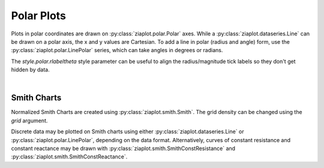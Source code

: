 Polar Plots
===========

.. jupyter-execute::
    :hide-code:
    
    import math
    import ziaplot as zp
    zp.styles.setdefault(zp.styles.DocStyle)


Plots in polar coordinates are drawn on :py:class:`ziaplot.polar.Polar` axes.
While a :py:class:`ziaplot.dataseries.Line` can be drawn on a polar axis,
the x and y values are Cartesian.
To add a line in polar (radius and angle) form, use the :py:class:`ziaplot.polar.LinePolar` series, which can take angles in degrees or radians.

The `style.polar.rlabeltheta` style parameter can be useful to align the radius/magnitude tick labels so they don't get hidden by data.


.. jupyter-execute::

    th = zp.linspace(0, 2*math.pi, 500)
    r = [math.cos(7*t+math.pi/6) for t in th]

    p = zp.Polar()
    p.style.polar.rlabeltheta = 15
    p += zp.LinePolar(r, th)
    p

|

Smith Charts
------------

Normalized Smith Charts are created using :py:class:`ziaplot.smith.Smith`. The grid density can be changed using the `grid` argument.

.. jupyter-execute::
    :hide-code:
    
    coarse = zp.Smith(grid='coarse', title='coarse')
    med = zp.Smith(grid='medium', title='medium')
    fine = zp.Smith(grid='fine', title='fine')
    extrafine = zp.Smith(grid='extrafine', title='extrafine')
    row1 = zp.Hlayout(coarse, med)
    row2 = zp.Hlayout(fine, extrafine)
    zp.Vlayout(row1, row2, width=800, height=800)

Discrete data may be plotted on Smith charts using either :py:class:`ziaplot.dataseries.Line` or :py:class:`ziaplot.polar.LinePolar`, depending on the data format.
Alternatively, curves of constant resistance and constant reactance may be drawn with :py:class:`ziaplot.smith.SmithConstResistance` and :py:class:`ziaplot.smith.SmithConstReactance`.


.. jupyter-execute::

    p = zp.Smith(grid='coarse')
    p += zp.SmithConstReactance(0.5)
    p += zp.SmithConstResistance(1)
    p
